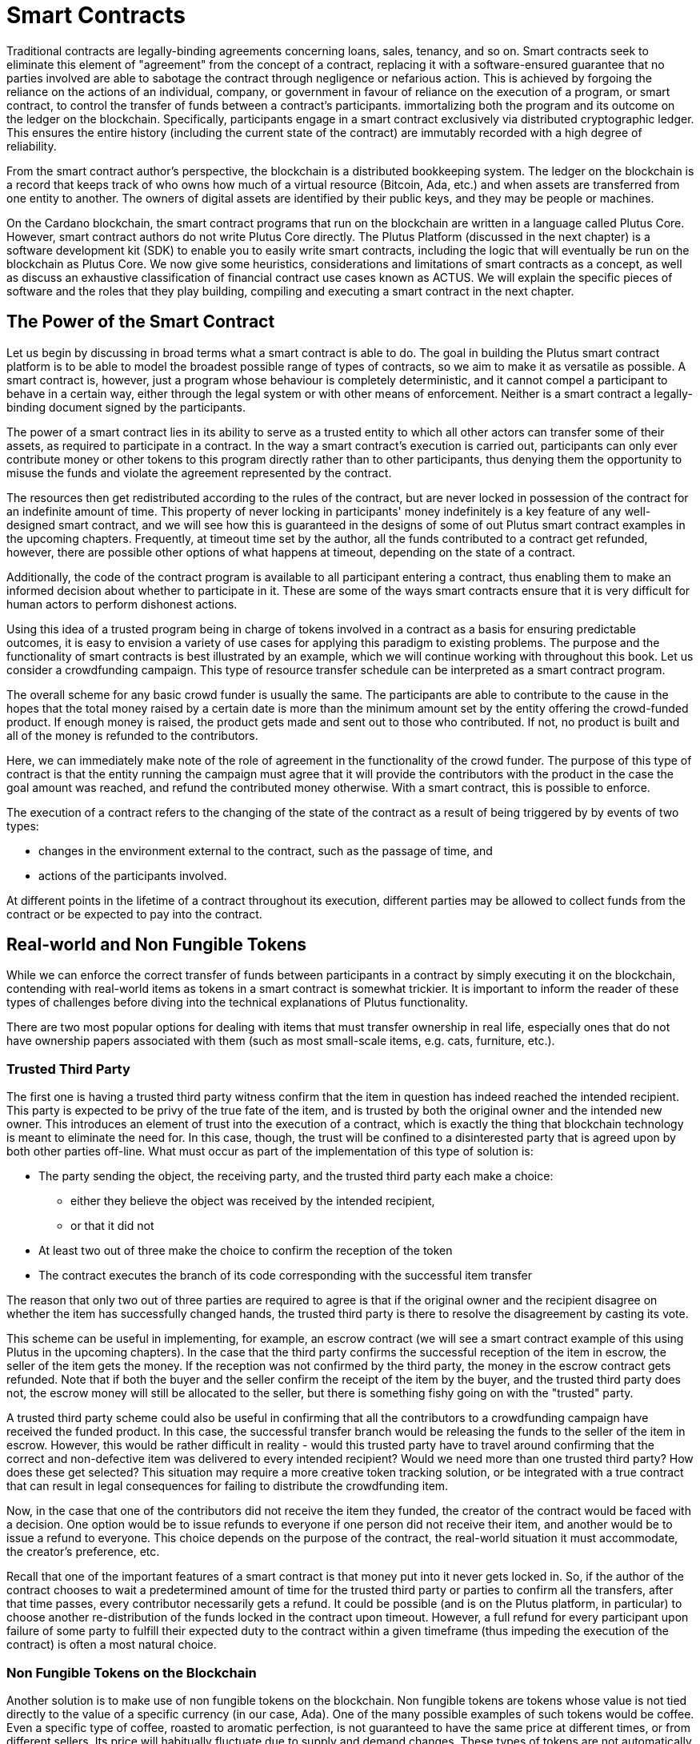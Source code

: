 [#04-smartcont]
= Smart Contracts

Traditional contracts are legally-binding agreements concerning loans, sales,
tenancy, and so on. Smart contracts seek to eliminate
this element of "agreement" from the concept of a contract, replacing it with a
software-ensured guarantee that no parties involved are able to sabotage the contract
through negligence or nefarious action.
This is achieved by
forgoing the reliance on the actions of an individual, company, or government in favour of
reliance on the execution of a program, or smart contract, to control the transfer of funds between a contract's participants. 
immortalizing both the program and its outcome on the ledger on the blockchain.
Specifically, participants engage in a smart contract exclusively
via distributed cryptographic ledger. This ensures the entire history
(including the current state of the contract) are immutably recorded with a
high degree of reliability.

From the smart contract author's perspective, the blockchain is a distributed
bookkeeping system. The ledger on the blockchain is a record that keeps track of
who owns how much of a virtual resource
(Bitcoin, Ada, etc.) and when assets are transferred from one entity to
another. The owners of digital assets are identified by their public keys, and
they may be people or machines.

On the Cardano blockchain, the smart contract programs that run on the blockchain are written
in a language called Plutus Core. However, smart contract authors do not write
Plutus Core directly. The Plutus Platform (discussed in the next chapter) is a
software development kit (SDK) to enable you to easily write smart
contracts, including the logic that will eventually be run on the blockchain as
Plutus Core.
We now give some heuristics, considerations and limitations of smart contracts
as a concept, as well as discuss an exhaustive classification of financial
contract use cases known as ACTUS.
We will explain the specific pieces of software and the roles that they play building, compiling
and executing a smart contract in the next chapter.

== The Power of the Smart Contract

Let us begin by discussing in broad terms what a smart contract is able to do. The
goal in building the Plutus smart contract platform is to be able to model the
broadest possible range of types of contracts, so we aim to make it as
versatile as possible.
A smart contract is, however, just a program whose
behaviour is completely deterministic, and it cannot compel a
participant to behave in a certain way, either through the legal system or with
other means of enforcement. Neither is a smart contract a legally-binding
document signed by the participants.

The power of a smart contract lies in
its ability to serve as a trusted entity to which all other actors can transfer some of their
assets, as required to participate in a contract. In the way a smart contract's
execution is carried out,
participants can only ever contribute money or other tokens to
this program directly rather than to other participants, thus denying them
the opportunity to misuse the funds and violate the agreement represented by
the contract.

The resources then get
redistributed according to the rules of the contract, but are never
locked in possession of the contract for an indefinite amount of time.
This property of never locking in participants' money indefinitely is a key
feature of any well-designed smart contract, and we will see
how this is guaranteed in the designs of some of out Plutus smart contract
examples in the upcoming chapters. Frequently, at timeout time set by the
author, all the funds contributed to a contract get refunded, however,
there are possible other options of what happens at timeout, depending on
the state of a contract.

Additionally, the code of the contract program is available to all participant
entering a contract, thus enabling them to make an informed decision about whether
to participate in it. These are some of the ways smart contracts
ensure that it is very difficult for human actors to perform dishonest actions.

Using this idea of a trusted program being in charge of tokens involved
in a contract as a basis for ensuring predictable outcomes, it is easy to envision a
variety of use cases for applying this paradigm to existing problems.
The purpose and the functionality of smart contracts is best illustrated by an
example, which we will continue working with throughout this book. Let us consider a
crowdfunding campaign. This type of resource transfer schedule can be interpreted
as a smart contract program.

The overall scheme for any basic crowd funder is usually the same.
The participants are able to contribute
to the cause in the hopes that the total money raised by a certain date is more than the
minimum amount set by the entity offering the crowd-funded product.
If enough money is raised, the product gets made and sent out to those
who contributed. If not, no product is built and all of the money is
refunded to the contributors.

Here, we can immediately make note of the role of agreement in the functionality of
the crowd funder. The purpose of this type of contract is that the entity
running the campaign must agree
that it will provide the contributors with the product in the case the goal
amount was reached, and refund the contributed money otherwise.
With a smart contract, this is possible to enforce.

The execution of a contract refers to the changing of the state of the contract
as a result of being triggered by by events of two types:

* changes in the environment external to the contract, such as the passage of time, and
* actions of the participants involved.

At different points in the lifetime of a contract throughout its execution,
different parties may be allowed to collect funds from the contract or
be expected to pay into the contract.

[#tokens]
== Real-world and Non Fungible Tokens

While we can enforce the correct transfer of funds between participants in a
contract by simply executing it on the
blockchain, contending with real-world items as tokens in a smart contract is somewhat
trickier. It is important to inform the reader of these types of challenges
before diving into the technical explanations of Plutus functionality.

There are two most popular options for dealing with items that must transfer
ownership in real life, especially ones that do not have ownership papers
associated with them (such as most small-scale items, e.g. cats, furniture, etc.).

=== Trusted Third Party

The first one is having a trusted third party witness confirm that the
item in question has indeed reached the intended recipient.
This party is expected to be privy of the true fate
of the item, and is trusted by both the original owner and the intended
new owner. This introduces an element of trust into the execution of a contract,
which is exactly the thing that blockchain technology is meant to eliminate
the need for. In this case, though, the trust will be confined to a disinterested
party that is agreed upon by both other parties off-line.
What must occur
as part of the implementation of this type of solution is:

* The party sending the object, the receiving party, and the trusted
third party each make a choice:
- either they believe the object was received by the intended recipient,
- or that it did not
* At least two out of three make the choice to confirm the reception
of the token
* The contract executes the branch of its code corresponding with the
successful item transfer

The reason that only two out of three parties are required to agree is that
if the original owner and the recipient disagree on whether the item has
successfully changed hands, the trusted third party is there to resolve the
disagreement by casting its vote.

This scheme
can be useful in implementing, for example, an escrow contract (we will see
a smart contract example of this using Plutus in the upcoming chapters).
In the case that the third party confirms the successful reception of
the item in escrow, the seller of the item gets the money. If the
reception was not confirmed by the third party, the money in the escrow contract
gets refunded. Note that if both the buyer and the seller confirm the
receipt of the item by the buyer, and the trusted third party does not,
the escrow money will still be allocated to the seller, but there is something
fishy going on with the "trusted" party.

A trusted third party scheme could also
be useful in confirming that all the contributors to a crowdfunding campaign
have received the funded product.
In this case, the successful transfer branch would be
releasing the funds to the seller of the item in escrow.
However, this would be rather difficult
in reality - would this trusted party have to travel around confirming that
the correct and non-defective item was delivered to every intended recipient?
Would we need more than one trusted third party? How does these get selected?
This situation may require a more creative token tracking solution, or
be integrated with a true contract that can result in legal consequences for
failing to distribute the crowdfunding item.

Now, in the case that one of the
contributors did not receive the item they funded, the creator of the
contract would be faced with a decision. One option would be to
issue refunds to everyone if one person did not receive their item, and another
would be to issue a refund to everyone. This choice depends on the purpose of
the contract, the real-world situation it must accommodate, the creator's
preference, etc.

Recall that one of the important features
of a smart contract is that money put into it never gets locked in. So,
if the author of the contract chooses to wait a predetermined amount of time
for the trusted third party or parties to confirm all the transfers, after that time passes,
every contributor necessarily gets a refund. It could be possible (and is on
the Plutus platform, in particular) to choose
another re-distribution of the funds locked in the contract upon timeout.
However, a full
refund for every participant upon failure of some party to fulfill their
expected duty to the contract within a given timeframe (thus impeding the
execution of the contract) is often a most natural choice.


=== Non Fungible Tokens on the Blockchain

Another solution is to make use of non fungible tokens on the blockchain.
Non fungible tokens are tokens whose value is not tied directly to the value
of a specific currency (in our case, Ada). One of the many possible examples
of such tokens would be coffee. Even a specific type of coffee, roasted to
aromatic perfection, is
not guaranteed to have the same price at different times, or from different
sellers. Its price will habitually fluctuate due to supply and demand changes.
These types of tokens are not automatically interchangeable with each other or
a set amount of money. With the sale or exchange of each such token, a price
(or, in the case of exchange, another non fungible token) must be agreed
upon by both parties.

These types of tokens can be tracked on a blockchain by a unique ID, that
would be associated with an address, and thus its owner, similar to a
regular ownership document. We will discuss how exactly such a unique ID
can be constructed in the extended UTxO model.

We will look at how to handle custom tokens in chapter
<<token#token>>.

== Loans

Items existing in the real world and not solely on the blockchain are not the
only problem that presents itself in the effort to build the broadest range
of smart contracts. Loans are another type of contract where the element of
trust is hard to replace without resorting to the threat of legal action.

A loan, by its very nature, is a contract where a party promises to pay (in the
future) money that it does not currently have. One solution to this problem
is again to rely on a third party. This time, the contract relies on this
party for providing the loan money ahead of time. This is not exactly a
perfectly sensible solution, partially defeating the purpose of the loan -
if there is a party willing to risk the full value of the loan (interest
included), and is not benefiting from the contract, why is this loan even
necessary?

There is another approach to building smart contract loans and variations thereof.
One may introduce a non-fungible token on the blockchain that the entity acquiring the loan
exchanges for the total value that must be paid to the lending party
(i.e. the money loaned plus interest). This would even allow the terms of a loan
to be renegotiated, perhaps changing the value of the loan token.
This a very promising approach for managing loans on a smart contract platform that
supports non-monetary tokens, provided there is some real-world legal assurance
to back up the lender in case of non-payment.

== ACTUS

ACTUS is an ongoing project started with the aim to define a taxonomy, or
classification, of all (or nearly all) financial contracts into a small
number of groups. Several major financial companies have come together
to create this common standard, including Ariadne, Deloitte, and Stevens Institute
of Technology. The project can be found at

https://www.actusfrf.org/

A financial contract, as defined in Securities law, is

* An arrangement that takes the form of an individually
negotiated contract, agreement, or option to buy, sell, lend, swap, or
repurchase, or other similar individually negotiated transaction commonly
entered into by participants in the financial markets.

ACTUS recognizes that there are two different ways to view financial contracts,
as described by two different disciplines:

ACTUS Data Standard::
The Data Standard defines a universal set of legal terms – or CT Attributes –
used as parameters throughout the different financial agreements. It is
implemented in form of a Data Dictionary with Attribute Applicability by
Contract Type.

ACTUS Algorithmic Standard::
The Algorithmic Standard defines the logic embedded in legal agreements that
eventually turn the contract terms into actual cash flows, or more generally
business events.

Both standards have the tools to describe nearly all financial contracts, and
ACTUS aims to ensure that the semantics of what is described by both standards are
identical.
The ACTUS classification divides the contracts into groups by basic algorithmic structure.
For contracts within the same classification group, roughly the same
calculations are done to determine execution of the contract. The differences
between contracts within the same group are usually in the values of certain
parameters in the algorithm. A formal specification of the contracts within
each group is available on the ACTUS site.

The reason we discuss the ACTUS taxonomy approach here is that
the idea of implementing ACTUS contracts in Plutus is very exciting both
conceptually as a major real-world practical advancement. From the ACTUS
website,

[quote]
____
Recent financial crises laid bare serious shortcomings in risk management and
financial regulation. In retrospect, the lack of timely granular data reported
in a data standard capable of supporting financial analysis contributed much
to the crises. The ACTUS project aims to remedy this weakness by creating a
global standard for the consistent representation of financial instruments.
____

Financial contracts include things like futures, loans bonds, mortgages, etc.
In essence, financial contracts are contracts that only deal with the
transfer of money and promises made about future money transfers.
These types of contracts are influenced by outside events, like market values
of stocks, etc. They are also often the result of a real world change of ownership,
such a mortgage would be for the purchase of a house.
However, there are two main types of tokens they deal with,

* currency,
* and the contracts or financial products themselves (e.g. stocks or futures)

This makes financial contracts perfect candidates for smart contract implementation.
Currency is already the superstar of the types of token that can be tracked by
the blockchain - Cardano is a cryptocurrency platform after all. Trading contracts
and financial products,
too, can be modeled on a ledger with smart contract support.
We are very excited to explore ways of representing all ACTUS contracts
as smart contract implementations in the upcoming chapters of this book.
